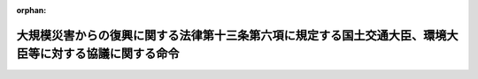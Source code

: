 .. _425M60001802001_20130820_000000000000000:

:orphan:

========================================================================================================
大規模災害からの復興に関する法律第十三条第六項に規定する国土交通大臣、環境大臣等に対する協議に関する命令
========================================================================================================

.. raw:: html
    
    
    <main id="contentsLaw" class="active">
    <div id="innerDocument" class="active">
    
    
    
    
    <div style="margin-bottom: 12px;">
    <div id="lawTitleNo" style="font-size: 1.067rem; font-weight: bold;" class="_shokanBoxParent">平成二十五年内閣府・国土交通省・環境省令第一号<div class="_shokanBox"></div>
    <div class="_inyoBox" id="_inyo_"></div>
    </div>
    <div id="lawTitle" style="margin-left: 3rem; font-size: 1.5rem; font-weight: bold; line-height: 1.25em;" class="_shokanBoxParent">
    <span data-xpath="">大規模災害からの復興に関する法律第十三条第六項に規定する国土交通大臣、環境大臣等に対する協議に関する命令</span><div class="_shokanBox" id="_shokan_"><div class="_shokanBtnIcons"></div></div>
    <div class="_inyoBox" id="_inyo_"></div>
    </div>
    </div><section id="EnactStatement" class="active EnactStatement"><div class="_div_EnactStatement _shokanBoxParent" style="text-indent: 1em;">
    <span data-xpath="">大規模災害からの復興に関する法律（平成二十五年法律第五十五号）第十三条第六項の規定に基づき、大規模災害からの復興に関する法律第十三条第六項に規定する国土交通大臣、環境大臣等に対する協議に関する命令を次のように定める。</span><div class="_shokanBox" id="_shokan_"><div class="_shokanBtnIcons"></div></div>
    <div class="_inyoBox" id="_inyo_"></div>
    </div></section><section id="MainProvision" class="active MainProvision"><section class="active Paragraph"><div style="margin-left: 1em; text-indent: -1em;" class="_div_ParagraphSentence _shokanBoxParent">
    <span style="font-weight: bold;">１</span>　<span data-xpath="">大規模災害からの復興に関する法律（以下「法」という。）第十三条第六項の規定により協議をし、同意を得ようとする特定被災市町村等は、協議書に復興計画に記載しようとする同条第五項各号に掲げる事項を記載した書類その他国土交通大臣及び環境大臣が定める書類を添えて、これらを内閣総理大臣を経由してそれぞれ当該各号に定める者に提出するものとする。</span><div class="_shokanBox" id="_shokan_"><div class="_shokanBtnIcons"></div></div>
    <div class="_inyoBox" id="_inyo_"></div>
    </div></section><section class="active Paragraph"><div style="margin-left: 1em; text-indent: -1em;" class="_div_ParagraphSentence _shokanBoxParent">
    <span style="font-weight: bold;">２</span>　<span data-xpath="">法第十三条第六項の規定により同条第八項第三号又は第四号に掲げる者に協議をしようとする特定被災市町村等は、協議書に前項の書類を添えて、これらをそれぞれ当該各号に定める者に提出するものとする。</span><div class="_shokanBox" id="_shokan_"><div class="_shokanBtnIcons"></div></div>
    <div class="_inyoBox" id="_inyo_"></div>
    </div></section></section><section id="" class="active SupplProvision"><div class="_div_SupplProvisionLabel SupplProvisionLabel _shokanBoxParent" style="margin-bottom: 10px; margin-left: 3em; font-weight: bold;">
    <span data-xpath="">附　則</span><div class="_shokanBox" id="_shokan_"><div class="_shokanBtnIcons"></div></div>
    <div class="_inyoBox" id="_inyo_"></div>
    </div>
    <section class="active Paragraph"><div style="text-indent: 1em;" class="_div_ParagraphSentence _shokanBoxParent">
    <span data-xpath="">この命令は、法附則第一条ただし書に規定する規定の施行の日（平成二十五年八月二十日）から施行する。</span><div class="_shokanBox" id="_shokan_"><div class="_shokanBtnIcons"></div></div>
    <div class="_inyoBox" id="_inyo_"></div>
    </div></section></section>
    
    
    
    
    
    </div>
    </main>
    
    
